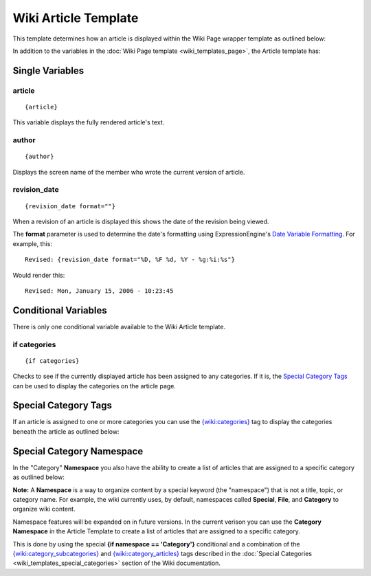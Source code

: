 Wiki Article Template
=====================

This template determines how an article is displayed within the Wiki
Page wrapper template as outlined below:

|The Wiki Article template determines the visual display of articles as highlighted below.|

In addition to the variables in the :doc:`Wiki Page
template <wiki_templates_page>`, the Article template has:


Single Variables
----------------


article
~~~~~~~

::

	{article}

This variable displays the fully rendered article's text.

author
~~~~~~

::

	{author}

Displays the screen name of the member who wrote the current version of
article.

revision\_date
~~~~~~~~~~~~~~

::

	{revision_date format=""}

When a revision of an article is displayed this shows the date of the
revision being viewed.

The **format** parameter is used to determine the date's formatting
using ExpressionEngine's `Date Variable
Formatting <../../templates/date_variable_formatting.html>`_. For
example, this::

	Revised: {revision_date format="%D, %F %d, %Y - %g:%i:%s"}

Would render this::

	Revised: Mon, January 15, 2006 - 10:23:45

Conditional Variables
---------------------

There is only one conditional variable available to the Wiki Article
template.

if categories
~~~~~~~~~~~~~

::

	{if categories}

Checks to see if the currently displayed article has been assigned to
any categories. If it is, the `Special Category Tags <#special>`_ can be
used to display the categories on the article page.

Special Category Tags
---------------------

If an article is assigned to one or more categories you can use the
`{wiki:categories} <wiki_templates_special_categories.html#wiki_tag_categories>`_
tag to display the categories beneath the article as outlined below:

|If an article has categories you can display them beneath the article.|

Special Category Namespace
--------------------------

In the "Category" **Namespace** you also have the ability to create a
list of articles that are assigned to a specific category as outlined
below:

|Displays all the articles in a category.|

**Note:** A **Namespace** is a way to organize content by a special
keyword (the "namespace") that is not a title, topic, or category name.
For example, the wiki currently uses, by default, namespaces called
**Special**, **File**, and **Category** to organize wiki content.

Namespace features will be expanded on in future versions. In the
current verison you can use the **Category Namespace** in the Article
Template to create a list of articles that are assigned to a specific
category.

This is done by using the special **{if namespace == 'Category'}**
conditional and a combination of the
`{wiki:category\_subcategories} <wiki_templates_special_categories.html#wiki_tag_category_subcategories>`_
and
`{wiki:category\_articles} <wiki_templates_special_categories.html#wiki_tag_category_articles>`_
tags described in the :doc:`Special
Categories <wiki_templates_special_categories>` section of the
Wiki documentation.


.. |The Wiki Article template determines the visual display of articles as highlighted below.| image:: ../../images/wiki_article_highlight.jpg
.. |If an article has categories you can display them beneath the article.| image:: ../../images/wiki_article_cats.gif
.. |Displays all the articles in a category.| image:: ../../images/wiki_single_cat.jpg
